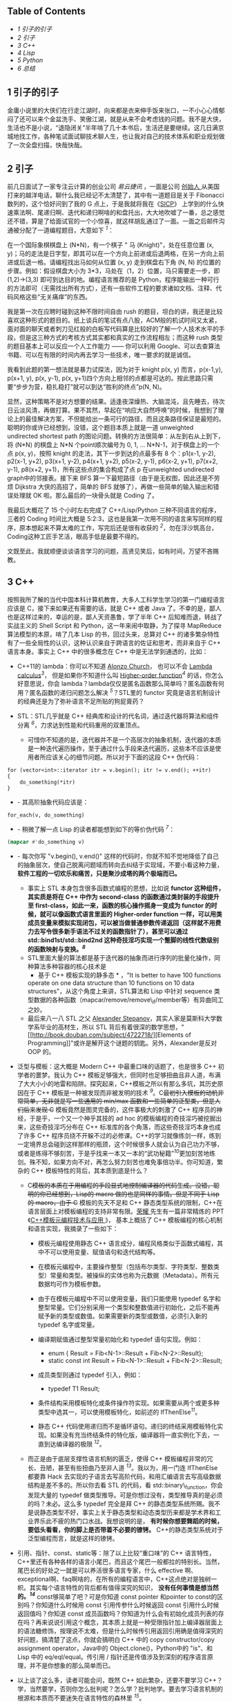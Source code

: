 <<table-of-contents>>
** Table of Contents
<<text-table-of-contents>>

- [[sec-1][1 引子的引子  ]]
- [[sec-2][2  引子  ]]
- [[sec-3][3 C++]]
- [[sec-4][4 Lisp]]
- [[sec-5][5 Python]]
- [[sec-6][6  总结  ]]

#+BEGIN_HTML
  <div id="outline-container-1" class="outline-2">
#+END_HTML

** 1  引子的引子  
#+BEGIN_HTML
  <div id="text-1" class="outline-text-2">
#+END_HTML

 金庸小说里的大侠们在行走江湖时，向来都是衣来伸手饭来张口，一不小心心情郁闷了还可以来个金盆洗手、笑傲江湖，就是从来不会考虑钱的问题。我不是大侠，生活也不是小说，“退隐闭关”半年啃了几十本书后，生活还是要继续。这几日满京城地找工作，各种笔试面试聊技术聊人生，也让我对自己的技术体系和职业规划做了一次全盘扫描，快哉快哉。

#+BEGIN_HTML
  </div>
#+END_HTML

#+BEGIN_HTML
  </div>
#+END_HTML

#+BEGIN_HTML
  <div id="outline-container-2" class="outline-2">
#+END_HTML

** 2 引子  
#+BEGIN_HTML
  <div id="text-2" class="outline-text-2">
#+END_HTML

 前几日面试了一家专注云计算的创业公司  [[www.eayun.cn][ 易云捷讯 ]]，一面是公司  [[http://www.linkedin.com/in/jiyongzhang][ 创始人  ]]
 从美国打来的越洋电话，聊什么我已经记不太清楚了，其中有一道题目是关于 Fibonacci 数列的，这个恰好问到了我的 G 点上，于是我就将我在《[[http://book.douban.com/subject/1148282/][SICP]]》
上学到的什么快速乘法啊、尾递归啊、迭代和递归啊啥的和盘托出，大大地吹嘘了一番，总之感觉还不错，算是了给面试官的一个小惊喜，就这样胡乱通过了一面。一面之后邮件沟通被分配了一道编程题目，大意如下 ^{[[fn.1][1]]}：

在一个国际象棋棋盘上 (N*N)，有一个棋子  " 马 (Knight)"，处在任意位置 (x,
y)；马的走法是日字型，即其可以在一个方向上前进或后退两格，在另一方向上前进或后退一格。请编程找出马如何从位置  (x,
y) 走到棋盘右下角  (N,
N) 的位置的步骤。例如：假设棋盘大小为 3*3，马处在（1，2）位置，马只需要走一步，即  
(1,2)->(3,3) 即可到达目的地。编程语言推荐的是 Python，程序能输出一种可行的方法即可（无需找出所有方式），还有一些软件工程的要求诸如文档、注释、代码风格这些“无关痛痒”的东西。

我是第一次在应聘时碰到这种不限时间自由 rush 的题目，坦白的讲，我还是比较喜欢这种形式的题目的。纸上谈兵的笔试有点八股，ACM般的机试时间又太紧，面对面的聊天或者刺刀见红般的白板写代码算是比较好的了解一个人技术水平的手段，但是这三种方式的考核方式其实都和真实的工作流程相左；而这种 rush 类型的题目基本上可以反应一个人工作能力  ------ 你可以利用 Google、可以去查算法书籍、可以在有限的时间内再去学习一些技术，唯一要求的就是诚信。

我看到此题的第一想法就是暴力试探法，因为对于  knight p(x,
y) 而言，p(x-1,y), p(x+1, y), p(x, y-1), p(x,
y+1)四个方向上相邻的点都是可达的。按此思路只需要“步步为营，稳扎稳打”就可以到达“胜利的终点”p(N,
N)。

显然，这种策略不是对方想要的结果。适逢夜深燥热、大脑混沌，且先睡去，待次日云淡风清，再做打算。果不其然，早起在“响应大自然呼唤”的时候，我想到了理论上的最佳解决方案，不但能给出一条可行的路径，而且这条路径保证是最短的。聪明的你或许已经想到，没错，这个题目本质上就是一道 unweighted
undirected shortest
path 的图论问题。转换的方法很简单：从左到右从上到下，将  (N*N) 的棋盘上  N*N 个point顺次编号为 0,
1, ... N*N-1，对于棋盘上的一个点 p(x,
y)，按照 knight 的走法，其下一步到达的点最多有 8 个：p1(x-1, y-2), p2(x-1,
y+2), p3(x+1, y-2), p4(x+1, y+2), p5(x-2, y-1), p6(x-2, y+1), p7(x+2,
y-1), p8(x+2, y+1)，所有这些点的集合构成了点 p 在unweighted undirected
graph中的邻接表。接下来 BFS 算一下最短路径（由于是无权图，因此还是不劳烦 Dijkstra 大侠的高招了，简单的 BFS 就够了），再做一些简单的输入输出和错误处理就 OK 啦。那么最后的一块骨头就是 Coding 了。

我最后大概花了 15 个小时左右完成了  C++/Lisp/Python 三种不同语言的程序，三者的 Coding 时间比大概是 5:2:3，这也是我第一次用不同的语言来写同样的程序，原本想起来不算太难的工作，写完后还是很有收获的 ^{[[fn.2][2]]}，勿在浮沙筑高台，Coding这种工匠手艺活，眼高手低是最要不得的。

文既至此，我就顺便谈谈语言学习的问题，高贤见笑后，如有时间，万望不吝赐教。

#+BEGIN_HTML
  </div>
#+END_HTML

#+BEGIN_HTML
  </div>
#+END_HTML

#+BEGIN_HTML
  <div id="outline-container-3" class="outline-2">
#+END_HTML

** 3 C++
#+BEGIN_HTML
  <div id="text-3" class="outline-text-2">
#+END_HTML

按照我所了解的当代中国本科计算机教育，大多人工科学生学习的第一门编程语言应该是 C，接下来如果还有需要的话，就是 C++ 或者 Java 了。不幸的是，鄙人也是这样过来的，幸运的是，鄙人天资愚鲁，学了半年 C++ 后知难而退，转战了实战主义的 Shell
Script 和 Python，这一年来闹中取静，为了探寻 MapReduce 算法模型的本原，啃了几本 Lisp 的书，回过头来，总算对 C++ 的诸多繁杂特性有了一些全局性的认识，这种认识来自于跨语言的佐证和思考，而非来自于 C++ 语言本身。事实上 C++ 中的很多概念在 C++ 中是无法学到通透的，比如：

- C++11的 lambda：你可以不知道 [[http://en.wikipedia.org/wiki/Alonzo_Church][Alonzo
   Church]]，
   也可以不会 [[http://en.wikipedia.org/wiki/Lambda_calculus][Lambda
   calculus]]^{[[fn.3][3]]}，
   但是如果你不知道什么叫  [[http://en.wikipedia.org/wiki/Higher_order_function][Higher-order
   function]]^{[[fn.4][4]]} 的话，你怎么好意思说，你会 lambda？lambda仅仅是匿名函数那么简单吗？匿名函数有何用？匿名函数的递归问题怎么解决 ^{[[fn.5][5]]}？STL里的 functor 究竟是语言机制设计的经典还是为了弥补语言不足所贴的狗屁膏药？
- STL：STL几乎就是 C++ 经典库和设计的代名词，通过迭代器将算法和组件分离 ^{[[fn.6][6]]}，力求达到性能和代码重用的双重顶点。

   -  可惜你不知道的是，迭代器并不是一个高层次的抽象机制，迭代器的本质是一种迭代遍历操作，至于通过什么手段来迭代遍历，这些本不应该是使用者所应该关心的细节问题。所以对于下面的这段 C++ 伪代码：

#+BEGIN_SRC
    for (vector<int>::iterator itr = v.begin(); itr != v.end(); ++itr)
    {
        do_something(*itr)
    }
#+END_SRC

- -  其高阶抽象代码应该是：

#+BEGIN_SRC
    for_each(v, do_something)
#+END_SRC

- -  稍微了解一点 Lisp 的读者都能想到如下的等价伪代码 ^{[[fn.7][7]]}：

#+BEGIN_SRC lisp
    (mapcar #'do_something v)
#+END_SRC

- -  每次你写  "v.begin(),
      v.end()" 这样的代码时，你就不知不觉地降低了自己的抽象层次，使自己脱离问题域而转向去纠结于实现域，不要小看这种力量，
      *软件工程的一切欢乐和痛苦，只是聚沙成塔的两个极端而已。*
   -  事实上 STL 本身包含很多函数式编程的思想，比如说  
      *functor 这种组件，其实质是将在 C++ 中作为  second-class 的函数通过类封装的手段提升至 first-class，如此一来，函数的核心操作摇身一变成为 functor 的时候，就可以像函数式语言里面的  Higher-order
      function 一样，可以用类成员变量来模拟实现闭包，可以被当做普通参数传递返回（这样就不用费力去写令很多新手语法不过关的函数指针了），甚至可以通过  std::bind1st/std::bind2nd 这种奇技淫巧实现一个蹩脚的线性代数级别的函数映射与变换。^{[[fn.8][8]]}*
   -  STL里面大量的算法都是基于迭代器的抽象而进行序列的批量化操作，同种算法多种容器的核心技术是  
      * 基于 C++ 模板实现的静多态 * ，"It is better to have 100 functions
      operate on one data structure than 10 functions on 10 data
      structures"，从这个角度上来讲，STL算法和 Lisp 中针对 sequence 类型数据的各种函数（mapcar/remove/remove\_if/member等）有异曲同工之妙。
   -  最后来八一八 STL 之父 [[http://en.wikipedia.org/wiki/Alexander_Stepanov][Alexander
      Stepanov]]，其实人家是莫斯科大学数学系毕业的高材生，所以 STL 背后有着很深的数学思想，"[[http://book.douban.com/subject/4722718/][Elements
      of
      Programming]]"或许是解开这个谜题的钥匙。另外，Alexander是反对 OOP 的。

- 泛型与模板：这大概是 Modern
   C++ 中最重口味的话题了，也是很多 C++ 初学者的噩梦。我认为 C++ 模板足够强大，但同时也足够扭曲且非人道，布满了大大小小的地雷和陷阱。探究起来，C++模板之所以有那么多坑，其历史原因在于 C++ 模板是一种被发现而非被发明的技术 ^{[[fn.9][9]]}。C++最初引入模板的动机非常简单，无非就是写一些通用的  min/max 函数和一些简单的泛型类，但是人们后来发现 C++ 模板竟然是图灵完备的，这件事极大的刺激了 C++ 程序员的神经，于是乎，一个又一个神乎其技的 ad
   hoc 的模板编程的奇技淫巧被挖掘出来，这些奇技淫巧分布在 C++ 标准库的各个角落，而这些奇技淫巧本身也成了许多 C++ 程序员绕不开躲不过的必修课。C++的学习就像练剑一样，练到一定境界总会碰到这样那样的瓶颈，这个时候很多人就会认为自己功力不够，或者是练得不够刻苦，于是乎找来一本又一本的“武功秘籍”^{[[fn.10][10]]}更加刻苦地练剑。殊不知，如果方向不对，再怎么努力刻苦也难免事倍功半。你可知道，繁杂的 C++ 模板特性的背后，其本质到底是什么？

   -  C++模板的本质在于用编程的手段显式地控制编译器的代码生成。没错，聪明的你已经想到，Lisp的 macro 做的也是同样的事情。但是不同于 Lisp 的 macro，由于 C++ 模板的先天不足和 C++ 静态类型系统的限制，C++在语言层面上对模板编程的支持非常有限。[[http://www.royaloo.com/][荣耀  ]] 先生有一篇非常精炼的 PPT《[[http://wenku.baidu.com/view/efb7a9a6f524ccbff12184b5.html][C++模板元编程技术与应用 ]]》，
      基本上概括了 C++ 模板编程的核心机制和语言实现，我摘录了一些如下：

      -  模板元编程使用静态 C++ 语言成分，编程风格类似于函数式编程，其中不可以使用变量、赋值语句和迭代结构等。
      -  在模板元编程中，主要操作整型（包括布尔类型、字符类型、整数类型）常量和类型。被操纵的实体也称为元数据（Metadata）。所有元数据均可作为模板参数。
      -  由于在模板元编程中不可以使用变量，我们只能使用 typedef 名字和整型常量。它们分别采用一个类型和整数值进行初始化，之后不能再赋予新的类型或数值。如果需要新的类型或数值，必须引入新的 typedef 名字或常量。
      -  编译期赋值通过整型常量初始化和 typedef 语句实现。例如：

         -  enum { Result = Fib<N-1>::Result + Fib<N-2>::Result};
         -  static const int Result = Fib<N-1>::Result +
            Fib<N-2>::Result;

      -  成员类型则通过 typedef 引入，例如：

         -  typedef T1 Result;

      -  条件结构采用模板特化或条件操作符实现。如果需要从两个或更多种类型中选其一，可以使用模板特化，如前述的 IfThenElse^{[[fn.11][11]]}。
      -  静态 C++ 代码使用递归而不是循环语句。递归的终结采用模板特化实现。如果没有充当终结条件的特化版，编译器将一直实例化下去，一直到达编译器的极限 ^{[[fn.12][12]]}。

   -  而正是由于底层支撑性语言机制的匮乏，使得 C++ 模板编程非常的冗长、丑陋，甚至有些扭曲乃至非人道 ^{[[fn.13][13]]}。我以为，用一门连 IfThenElse 都要靠 Hack 去实现的子语言去写高阶代码，和用汇编语言去写高级数据结构是差不多的。所以你去看 STL 的代码，看 std::binary\_function，你会发现大量的 typedef 做类型推导。可是你想过没有，类型推导真的是必须的吗？未必。这么多 typedef 完全是拜 C++ 的静态类型系统所赐。我不是说静态类型不好，事实上关于静态类型和动态类型历来都是学术界和工业界乐此不疲的热门口水战。我想说明的是，
      *有时候你想要舞蹈的时候，要低头看看，你的脚上是否带着不必要的镣铐。*
      C++的静态类型系统对于泛型编程而言，就是这样的镣铐。

- 引用、指针、const、static等：除了以上比较“重口味”的 C++ 语言特性，C++里还有各种各样的语言小尾巴，而且这个尾巴一般都拉的特别长。当然，尾巴长的好处之一就是可以养活很多语言专家，什么 effective 啊、exceptional啊、faq啊啥的，在所有的编程语言中，C++这点绝对是独树一帜。其实每个语言特性的背后都有值得深究的知识，
   *没有任何事情是想当然的。^{[[fn.14][14]]}*
   const够简单了吧？可是你知道 const pointer 和pointer to
   const的区别吗？你知道什么时候用 const 引用传参什么时候返回 const 引用什么时候返回值吗？你知道 const 成员函数吗？你知道为什么会有初始化成员列表的存在吗？再来说说引用这个概念，其本质上就是一种受限指针加上编译器层面上的语法糖修饰，按理说不太难，但是什么时候传引用返回引用确是值得深究的好问题，搞清楚了这点，你就会搞明白 C++ 中的 copy
   constructor/copy assignment
   operator，Java中的 Object.clone()，Python中的 "is"、和 Lisp 中的 eq/eql/equal。传引用  / 指针还是传值涉及到深刻的程序语言原理，并不是你想象的那么简单而已。
- 以上谈了这么多，读者可能会问，既然 C++ 如此繁杂，还要不要学习 C++？学，当然要学，否则你怎么批判呢？怎么学？批判地学。要去学习语言机制的根源和本质而不要迷失在语言特性的森林里 ^{[[fn.15][15]]}。
- 最后，还是回到面试题上，还是放上鄙人的 C++ 代码，也好和  Lisp/Python 版的程序做一个小对比：

#+BEGIN_SRC
    #include <queue>
    #include <limits>
    #include <iostream>
    #include <vector>
    #include <map>
    #include <functional>
    #include <queue>
    #include <list>
    #include <cstdlib>
    using namespace std;

    struct vertex
    {
        int index;                  /// the vertex index, also the vertex name
        vertex* prev;               /// the prev vertex node computed by bfs and bfs_shortest
        int dist;                   /// the distance to the start computed by bfs
                                    /// and bfs_shortest
        vector<vertex*> adj;        /// the adjacency list for this vertex 

        vertex(int idx)
            : index(idx) {
            reset();
        }

        void reset() {
            prev = NULL;
            dist = numeric_limits<int>::max();
        }
    };

    class graph
    {
    public:
        graph() { }
        ~graph();
        void add_edge(int start, int end);
        void bfs(int start);
        void bfs_shortest(int start);
        list<int> get_path(int end) const;
        void print_graph() const;

    protected:
        vertex* get_vertex(int idx);
        void reset_all();
        list<int> get_path(const vertex &end) const;

    private:
        /// disable copy 
        graph(const graph &rhs);
        graph& operator=(const graph &rhs);

        typedef map<int, vertex*, less<int> > vmap;
        vmap vm;
    };

    graph::~graph() {
        for (vmap::iterator itr = vm.begin(); itr != vm.end(); ++itr)
        {
            delete (*itr).second;
        }
    }

    /** 
     * return a new vertex if not exists, else return the old vertex, using std::map
     * for vertex management
     *
     * @param idx vertex index
     *
     * @return a (new) vertex of index idx
     */
    vertex* graph::get_vertex(int idx) {
        /// cout << "idx: " << idx << "\tvm.size(): " << vm.size() << endl;
        vmap::iterator itr = vm.find(idx);

        if (itr == vm.end())
        {
            vm[idx] = new vertex(idx);
            return vm[idx];
        }

        return itr->second;
    }

    /** 
     * clear all vertex state flags
     *
     */
    void graph::reset_all() {
        for (vmap::iterator itr = vm.begin(); itr != vm.end(); ++itr)
        {
            (*itr).second->reset();
        }
    }

    /** 
     * add an edge(start --> end) to the graph
     *
     * @param start 
     * @param end 
     */
    void graph::add_edge(int start, int end) {
        vertex *s = get_vertex(start);
        vertex *e = get_vertex(end);
        s->adj.push_back(e);
    }

    /** 
     * print the graph vertex by vertex(with adj list)
     *
     */
    void graph::print_graph() const {
        for (vmap::const_iterator itr = vm.begin(); itr != vm.end(); ++itr)
        {
            cout << itr->first << ": ";
            for (vector<vertex*>::const_iterator vitr = itr->second->adj.begin();
                 vitr != itr->second->adj.end();
                 ++vitr)
            {
                cout << (*vitr)->index << " ";
            }
            cout << endl;
        }
    }

    /** 
     * traversal the graph breadth-first
     *
     * @param start the starting point of the bfs traversal
     */
    void graph::bfs(int start) {
        if (vm.find(start) == vm.end())
        {
            cerr << "graph::bfs(): invalid point index " << start << endl;
            return;
        }

        vertex *s = vm[start];
        queue<vertex*> q;
        q.push(s);
        s->dist = -1;

        while (!q.empty()) {
            vertex *v = q.front();
            cout << v->index << " ";
            q.pop();

            for (int i = 0; i < v->adj.size(); ++i)
            {
                if (v->adj[i]->dist != -1)
                {
                    q.push(v->adj[i]);
                    v->adj[i]->dist = -1;
                }
            }
        }
    }

    /** 
     * the unweighted shortest path algorithm, using a std::queue instead of
     * priority_queue(which is used in dijkstra's algorithm)
     *
     * @param start 
     */
    void graph::bfs_shortest(int start) {
        if (vm.find(start) == vm.end())
        {
            cerr << "graph::bfs_shortest(): invalid point index " << start << endl;
            return;
        }

        vertex *s = vm[start];

        queue<vertex*> q;
        q.push(s);
        s->dist = 0;

        while (!q.empty()) {
            vertex *v = q.front();
            q.pop();

            for (int i = 0; i < v->adj.size(); ++i)
            {
                vertex *w = v->adj[i];
                if (w->dist == numeric_limits<int>::max())
                {
                    w->dist = v->dist + 1;
                    w->prev = v;
                    q.push(w);
                }
            }
        }
    }

    /** 
     * get the path from start to end
     *
     * @param end 
     *
     * @return a list of vertex which denotes the shortest path
     */
    list<int> graph::get_path(int end) const {
        vmap::const_iterator itr = vm.find(end);

        if (itr == vm.end())
        {
            cerr << "graph::get_path(): invalid point index " << end << endl;
            return list<int>();
        }

        const vertex &w = *(*itr).second;

        if (w.dist == numeric_limits<int>::max())
        {
            cout << "vertex " << w.index << " is not reachable";
            return list<int>();
        }
        else {
            return get_path(w);
        }
    }

    /** 
     * the internal helper function for the public get_path function
     *
     * @param end 
     *
     * @return a list of vertex index
     */
    list<int> graph::get_path(const vertex &end) const {
        list<int> l;
        const vertex *v = &end;

        while (v != NULL) {
            l.push_front(v->index);
            v = v->prev;
        }

        return l;
    }

    class chessboard {
    private:
        struct point {
            int x;
            int y;

            point(int px, int pb)
                : x(px), y(pb) { }
        };

    public:
        chessboard(int s);
        void solve_knight(int x, int y);

    protected:
        bool is_valid(const point &p);
        point next_point(const point &p, int i);

    private:
        graph board;
        int size;
    };

    /** 
     * constructor, build a underlying graph from a chessboard of size s
     *
     * @param s 
     */
    chessboard::chessboard(int s)
        : size(s) {
        for (int i = 0; i < size; ++i)
        {
            for (int j = 0; j < size; ++j)
            {
                int start = i * size + j;
                point p(i, j);

                for (int k = 0; k < 8; ++k)
                {
                    /// the next possible knight position 
                    point np = next_point(p, k);

                    if (is_valid(np))       
                    {
                        int end = np.x * size + np.y;

                        /// add edges in both directions
                        board.add_edge(start, end);
                        board.add_edge(end, start);
                    }
                }
            }
        }
    }

    /** 
     * find and print a path from (x, y) to (size, size)
     *
     * @param x 
     * @param y 
     */
    void chessboard::solve_knight(int x, int y) {
        int start = (x-1) * size + (y-1);
        int end = size * size - 1;

        board.bfs_shortest(start);
        list<int> l = board.get_path(end);

        int count = 0;
        for (list<int>::const_iterator itr = l.begin(); itr != l.end(); ++itr)
        {
            cout << "(" << *itr/size + 1 << ", " << *itr%size + 1<< ")";
            if (count++ != l.size() - 1)
            {
                cout << " -> ";
            }
        }
        cout << endl;
    }

    /** 
     * whether or not the point is valid in the chessboard
     *
     * @param p 
     *
     * @return true for valid
     */
    bool chessboard::is_valid(const point &p) {
        if (p.x < 0 || p.x >= size - 1 || p.y < 0 || p.y >= size - 1)
        {
            return false;
        }
        return true;
    }

    /** 
     * the next possible position, every has 8 next possible position, though not
     * all 8 position is valid
     *
     * @param p the original knight position 
     * @param i 
     *
     * @return 
     */
    chessboard::point chessboard::next_point(const point &p, int i) {
        int knight[8][2] = {
            {2, 1}, {2, -1},
            {-2, 1}, {-2, -1},
            {1, 2}, {1, -2},
            {-1, 2}, {-1, -2}
        };

        return point(p.x + knight[i][0], p.y + knight[i][1]);
    }

    int main(int argc, char *argv[])
    {
        if (argc != 4)
        {
            cerr << "Wrong arguments! Usage: knight.bin N x y" << endl;
            return -1;
        }

        int N = atoi(argv[1]);
        int x = atoi(argv[2]);
        int y = atoi(argv[3]);

        chessboard chess(N);

        chess.solve_knight(x, y);

        return 0;
    }
#+END_SRC

#+BEGIN_HTML
  </div>
#+END_HTML

#+BEGIN_HTML
  </div>
#+END_HTML

#+BEGIN_HTML
  <div id="outline-container-4" class="outline-2">
#+END_HTML

** 4 Lisp
#+BEGIN_HTML
  <div id="text-4" class="outline-text-2">
#+END_HTML

Lisp是一门阳春白雪的语言，前两天我去面试一个 Linux 后端开发的职位，面试官看到我的简历还当面问我“Lisp是一个什么东西”......Lisp最广为人知的特点，大概就是  ------ 括号了吧。因此 Lisp 除了代表  "List
Processing",  还有一个别名 "Lots of Irritating Superfluous
Parentheses"。括号的背后其实是 S-expression。诈看上去，S-expression (+ 1
2)比之于我们熟悉的  "1 +
2" 确实要晦涩一点，但是你要明白的是，我们之所以比较喜欢  "1 +
2" 这种形式的写法，那完全是我们小学教育的错 ^{[[fn.16][16]]}。想想高等数学吧，函数 f(x,
y, z)，翻译成 Lisp 的 S-expression就是 (f x y z)，但是如何翻译成  "1 +
2" 形式的语句呢？事实上在 Lisp 发明之初，确实有人指出说  S-expression 写起来特别的别扭，John
McCarthy也曾经试图将  S-expression 转换成  [[http://en.wikipedia.org/wiki/M-expression][M-expression]]
 的形式，可是后来人们发现  S-expression 所带来的好处远远超出其微末的学习成本，M-expression的计划也就无疾而终了。S-expression是 Lisp 程序员一切欢乐与痛苦的来源 ^{[[fn.17][17]]}。

- S-expression带给 Lisp 的第一个好处是语法的简单一致性。显而易见的例子就是 Lisp 中没有类似于 C 语言中的运算符优先表。
- S-expression带给 Lisp 的第二个好处是 [[http://en.wikipedia.org/wiki/Homoiconicity][Homoiconicity]]，
   体现在 Lisp 中，就是 "code is data"^{[[fn.18][18]]}。
- 基于  "code is data",
   S-expreesion 带给 Lisp 的第三个好处就是强大的 macro。前面我们曾经讲到，“C++模板的本质在于用编程的手段显式地控制编译器的代码生成“，也就是所谓的  [[http://en.wikipedia.org/wiki/Meta-programming%20][ 元编程 meta-programming]]。
   我们还提到，C++在语言层面上对  meta-programming 的支持非常匮乏，因此才会有各种各样的 workarounds（effective/exceptional中称为 idioms 或者 techniques）。与 C++ 模板不同，Lisp的 macro 可以调用几乎所有 Lisp 的语言机制。正式由于  S-expression 的存在，使得 Lisp 代码本身不经解析就是一颗完美的对编译器极度友好的  [[http://en.wikipedia.org/wiki/Abstract_syntax_tree][ 抽象语法树 ]]，
   *当我们写 Lisp macro 的时候，我们其实是在和 Lisp 编译器交谈 *
   ，我们告诉 Lisp 编译器，那些参数需要求值 ^{[[fn.19][19]]}，那些代码需要循环执行 (do/dolist/dotimes)，那些结构需要定义  getter/setter(defstruct) 等等。要知道，Lisp的老本行就是 List
   Processing，而任何合法的 Lisp 的代码本身也一个 List，用 Lisp 的能力来操作自身的代码，进行代码变换，这就是 Lisp 的 macro。

   -  好学的读者可能会问，元编程到底有什么用？其实很简单，当你在写一句句 C 语言代码的时候，你就已经在用元编程了。广义上来讲，任何能够控制代码生成的编程方法都可以看作是元编程，元编程其实是编译器的主要工作职能。不明白？好吧。我们要从遥远的汇编时代讲起。没有 C 语言（高级语言）之前，人们在汇编语言的酱缸中浸淫。终于有一天，有那么几位智者大神跳出来，总结出说编程语言的控制结构无非就是顺序  / 选择  / 循环三种，于是就有了 if，有了 for/while，从此程序员就快乐写写 if/for，抛弃了汇编，因为有一个叫做编译器的助手可以自动生成  if/for 的底层汇编代码。如果说编程是为了解决重复性的工作，那么元编程就是为了解决重复性的编程代码工作。
   -  Lisp的 macro 所带来的元编程能力与其他语言相比，其最大的特点在于 Lisp 的macro元编程是可扩展的，也就是说，我们可以通过 Lisp 的macro写一些库，而这些库和语言本身的机制能够很好的融合在一起；其余的语言诸如 C++/Java，其语言机制的扩展则需要进行漫长的标准化进程。

除了以上，Lisp还有一些非常独特的优点，使得这么古老的阳春白雪般的语言虽然尚未蓬勃，但注定不会消亡：

- 快速反馈的交互式开发模型。是的，谈到 Lisp 开发就不能不谈到 Emacs+Slime 这套革命性的开发环境，没有 SLIME 的 Lisp，就像没有武器的战士一样。不同于 C++ 的先构建再运行的开发模型，Lisp的开发模型是交互式的。你写了一个 defun 一个 defstruct，不需要去 main 函数中写一段测试代码和 print 语句，然后编译运行看看结果是否符合预期；在 Slime+Lisp 的开发环境中，写了一个 defun，C-c
   C-c即可编译完成，C-x
   C-e即可执行当前的一个表达式，快速的反馈和修改能够最大程度上保证你思维的连续性。关于这点可以参考我写的  [[http://cnlox.is-programmer.com/posts/34114.html][ 走进 Lisp 的世界  ------ 兼谈 Emacs 下Lisp的开发环境（上）]]。
- 强烈的数学味，更高层次的抽象，专注于 what 而不是 how。

   -  [[http://www.paulgraham.com/][Paul
      Graham]]在  [[http://www.paulgraham.com/rootsoflisp.html][The Roots
      of Lisp]] 中写到  "It's worth understanding what McCarthy discovered,
      not just as a landmark in the history of computers, but as a model
      for what programming is tending to become in our own time. It
      seems to me that there have been two really clean, consistent
      models of programming so far: the C model and the Lisp model.
      These two seem points of high ground, with swampy lowlands between
      them. As computers have grown more powerful, the new languages
      being developed have been moving steadily toward the Lisp model. A
      popular recipe for new programming languages in the past 20 years
      has been to take the C model of computing and add to it,
      piecemeal, parts taken from the Lisp model, like runtime typing
      and garbage collection."
   -   按照我的理解，我们可以对中文“计算机”这个词语做一次咬文嚼字的分拆，Lisp代表着“计算”，而 C 语言则代表“机”。
   -  Lisp具有强烈的数学色彩，Lisp程序中大量使用递归，深刻理解递归几乎是 Lisp 程序员的必备生存技能 ^{[[fn.20][20]]}。而 C 语言则终点关注底层机器模型，short/int/long/long
      long，不同数据类型的区分，榨干机器的内存空间；大量使用指针，将完整的冯诺依曼机器模型暴露给程序员，榨干机器的整体性能。
   -  在 Lisp 中更加强调 what you
      want，而 C 中则更加倾向于给出长长的算法步骤和状态变换指令，专注于 how
      to get it。

      -  比如求一个 list 的长度，在 Lisp 中，其核心代码就是 (+ 1 (lenght (cdr
         lst)))；而在 C 中，恐怕要设置 int i =
         0 和各种计数器了 ^{[[fn.21][21]]}。

- 强类型的动态语言，一致的语法规则，关注实现域而非问题域，摒弃编程中的心智包袱。

   -  C++是一门有心智包袱的语言 ^{[[fn.22][22]]}，在 C++ 编程中，我们常常要考虑诸如是传值还是传引用、要不要进行运算符重载、深拷贝还是浅拷贝、堆内存还是栈内存等等这些实现域而非问题域的语言细节问题。我不是说关注实现域这点不好，只是不能太过，而 C++ 的讨厌之处就在于，为了所谓一点点的性能提升，经常性地将苦命的码农们从问题域拉回实现域。

- 万能的 List，快速的原型构建能力。

   -  如何用可递归的 List 来一体化的表达常见的数据结构，这个问题比较深刻，后续我会再写一篇文章深入探讨下。

本节的最后，还是给出完整的 Lisp 程序，核心代码只有 70 行左右，大概是 C++ 的三分之一左右。主题算法和代码来自于《[[http://book.douban.com/subject/1456906/][ANSI
Common Lisp]]》3.15节。顺带广告，《ANSI Common Lisp》是非常不错的 Common
Lisp 书籍（用来入门的话还是比较难啃的），300页不到的篇幅里基本上覆盖了 Common
Lisp 大部分的语言特性，并且有很多极具实用价值的小程序（最短路、行程压缩编码、二叉树、二分搜索、光线跟踪算法等等）。我认为此书之于 Lisp，相当于  K&R
C 之于 C。

#+BEGIN_SRC
    (defun point2index (x y n)
      "convert a coordinate point to an index"
      (+ (* x n) y))

    (defun index2chess (index n)
      "convert an index back to a coordinate point"
      (floor index n))

    (defun build-graph (n)
      "build a undirected unweighted graph according to the chess rules about
    knight"
      ;; use lisp array to keep the vertex map
      (let ((vm (make-array (* n n) :initial-element nil)))
        ;;; define some auxiliary function 
        (defun is-valid (x y)
          "whether or not the point is valid in the chess board"
          (and (>= x 0) (< x n)
               (>= y 0) (< y n)))
        (defun all-adj-points (x y)
          "build the adjacency list for point (x, y)"
          (let ((adj-list))
            ;; return every possible next knight position as a list
            (dolist (next-step
                      '((2 . -1) (2 . 1)
                        (-2 . -1) (-2 . 1)
                        (1 . -2) (1 . 2)
                        (-1 . -2) (-1 . 2)))
              (let ((nx (+ x (car next-step)))
                    (ny (+ y (cdr next-step))))
                (if (is-valid nx ny)
                    ;; build the adjacency list
                    (push (point2index nx ny n) adj-list))))
            adj-list))
        (dotimes (i n)
          (dotimes (j n)
            (setf (aref vm (point2index i j n)) (all-adj-points i j))))
       vm))

    (defun shortest-path (start end graph)
      "one-source unweighted shortest-path algorithm using bfs method"
      (bfs end (list (list start)) graph))

    (defun bfs (end queue graph)
      "the internal bfs routine to find shortest path"
      (if (null queue)
          nil
          (let* ((path (car queue))
                 (node (car path)))
            (if (eql node end)
                (reverse path)
                (bfs end
                     ;; pop the queue and push some new path into the queue
                     (append (cdr queue)
                             (new-paths path node graph))
                     graph)))))

    (defun new-paths (path node graph)
      "return the new-paths according to the node's adj list"
      (mapcar #'(lambda (n)
                  (cons n path))
              (cdr (aref graph node))))

    (defun solve-knight (n x y)
      "the main function to solve knight problem"
      (let ((path (shortest-path (point2index (- x 1) (- y 1) n)
                                 (point2index (- n 1) (- n 1) n)
                                 (build-graph n))))
        ;; print the start point first
        (multiple-value-bind (x1 y1)
            (index2point (car path) n)
          (format t "(~A, ~A)" (+ x1 1) (+ y1 1)))
        ;; print the path
        (mapcar #'(lambda (obj)
                    (multiple-value-bind (px py)
                        (index2point obj n)
                      (format t " -> (~A, ~A)"
                              (+ px 1)
                              (+ py 1))))
         (cdr path))
        ;; return the path 
        path))


    ;;; some test
    ;; CL-USER> (SOLVE-KNIGHT 6 1 1)
    ;; (1, 1) -> (3, 2) -> (4, 4) -> (5, 6) -> (6, 4) -> (4, 5) -> (6, 6)
    ;; (0 13 21 29 33 22 35)
    ;; CL-USER> (SOLVE-KNIGHT 8 1 1)
    ;; (1, 1) -> (3, 2) -> (4, 4) -> (5, 6) -> (6, 8) -> (7, 6) -> (8, 8)
    ;; (0 17 27 37 47 53 63)
    ;; CL-USER> (SOLVE-KNIGHT 8 2 1)
    ;; (2, 1) -> (3, 3) -> (4, 5) -> (5, 7) -> (7, 6) -> (8, 8)
    ;; (8 18 28 38 53 63)
#+END_SRC

#+BEGIN_HTML
  </div>
#+END_HTML

#+BEGIN_HTML
  </div>
#+END_HTML

#+BEGIN_HTML
  <div id="outline-container-5" class="outline-2">
#+END_HTML

** 5 Python
#+BEGIN_HTML
  <div id="text-5" class="outline-text-2">
#+END_HTML

坦白地说，我对 Python 的了解远不如 C/C++，甚至不如 Lisp，尽管我也用 Python 写过一些不大不小的原型程序，但是这些程序都没有触及到 Python 的语言核心。前两天写这个 knight
rush 的程序，还要去翻书，熟悉下 Python
OOP 编程的一些知识。我以为，Python是一门实用主义至上的语言，在保证实用主义的前提下，Python从诸多语言中吸收了很多特性，并一一做了精简（Python的 OOP 甚至没有 private，而 Python
lambda 对比 Lisp 算很一般），再加上简单至上的文化和缩进式的代码风格，构成了当今 Python 语言的主要面貌。

即便如此，我认为 Python 还是值得学习的。它既不像  C/C++ 那样令人紧张、也不像 Lisp 那样阳春白雪，对比 Shell
Script，Python有自己的内建数据结构，能够在很大程度上替换 Shell
Script。其实和 Python 同级的语言还是有很多的，比如 Perl，Ruby。Ruby我不了解，但是我对  Perl/PHP/Shell 这类遍布  '$' 符号的语言一向没什么好感，因为这类语言的可读性一般都很差。

其实关于 Python 本身，我已经没有太多想法可写，可能一方面我对 Python 的了解实在算不上深入，另一方面，Python本身也是不希望它的使用者过多关注于语言本身吧。对于 Python，简单了解后拿过来直接用就好了，什么代码风格、缩进啊，那都是过去时的事情了。

作为对比，还是贴出 Python 版的 Knight rush 程序：

#+BEGIN_SRC
    #!/usr/bin/env python2

    import sys

    class graph(object):
        """unweighted directed graph
        """

        def __init__(self):
            """set _vmap to and _vprev an empty python dict
            all vertex are represented by a simple index

            _vmap: {vertex x: x's adjacency list}
            _vprev: {vertex x: x's prev vertex computed by bfs routine}
            """
            self._vmap = {};
            self._vprev = {};

        def add_edge(self, start, end):
            """add an edge to the graph
            """
            if self._vmap.has_key(start):
                self._vmap[start].append(end)
            else:
                self._vmap[start] = [end]

        def bfs_shortest(self, start):
            """one-source shortest-path algorithm
            """
            queue = [start]

            self._vprev[start] = None

            while len(queue) != 0:
                v = queue[0]
                queue.pop(0)

                if self._vmap.has_key(v):
                    v_adj = self._vmap[v]
                else:
                    continue

                for nextv in v_adj:
                    if self._vprev.has_key(nextv):# and self._vprev[nextv] is not None:
                        # nextv has already found its parent""
                        continue
                    else:
                        queue.append(nextv)
                        self._vprev[nextv] = v

        def get_path(self, end):
            """return the shortest path as a python list
            """
            v = end;
            path = []
            while self._vprev.has_key(v) and self._vprev[v] is not None:
                path.insert(0, v)
                v = self._vprev[v]

            if self._vprev.has_key(v):
                path.insert(0, v)   # insert the start point to the path
            else:
                print "destination %d is not exist or unreachable" % v

            return path

    class chessboard(object):
        """a chessboard of size n*n class
        """

        def __init__(self, n):
            """build the internal graph representation of the chessboard

            Arguments:
            - `n`: size of the chessboard
            """
            self._size = n
            self._board = graph()

            next_point = ((2, 1), (2, -1), \
                          (1, 2), (1, -2), \
                          (-2, 1), (-2, -1), \
                          (-1, 2), (-1, -2))

            for x in range(n):
                for y in range(n):
                    start = self.point2index(x, y)
                    for dx, dy in next_point:
                        nx = x + dx
                        ny = y + dy

                        if self.is_valid(nx, ny):
                            end = self.point2index(nx, ny)
                            self._board.add_edge(start, end)

        def is_valid(self, x, y):
            """whether or not point (x, y) is valid in the chessboard
            """
            return 0 <= x < self._size and 0 <= y < self._size

        def point2index(self, x, y):
            """convert a chessboard point to the internal graph vertex index 
            """
            return x * self._size + y

        def index2point(self, p):
            """convert the internal graph vertex index back to a chessboard point
            """
            return (p / self._size, p % self._size)

        def solve_knight(self, x, y):
            """just solve it
            """
            start = self.point2index(x, y)
            end = self.point2index(self._size - 1, self._size - 1)
            self._board.bfs_shortest(start)
            path = [self.index2point(x) for x in self._board.get_path(end)]
            return [(x + 1, y + 1) for x, y in path]

    def main():
        """main routine
        """
        # g = graph()
        # g.add_edge(1, 2)
        # g.add_edge(1, 3)
        # g.add_edge(2, 3)
        # g.add_edge(3, 4)
        # g.bfs_shortest(1)
        # print g.get_path(4)

        if len(sys.argv) != 4:
            print """Wrong arguments! Usage: ./knight.py N x y
            """
            return -1

        N = int(sys.argv[1])
        x = int(sys.argv[2])
        y = int(sys.argv[3])

        chess = chessboard(N)

        print chess.solve_knight(x - 1, y - 1)

        return 0

    if __name__ == "__main__":
        main()


    # some test data
    # $ ./knight.py 6 2 2
    # [(2, 2), (4, 3), (6, 4), (4, 5), (6, 6)]
    # $ ./knight.py 6 2 2
    # [(2, 2), (4, 3), (6, 4), (4, 5), (6, 6)]
    # $ ./knight.py 4 2 2
    # [(2, 2), (4, 3), (2, 4), (3, 2), (4, 4)]
    # $ ./knight.py 4 1 1
    # [(1, 1), (3, 2), (4, 4)]
    # $ ./knight.py 4 2 3
    # [(2, 3), (4, 4)]
    # $ ./knight.py 20 2 3
    # [(2, 3), (4, 4), (6, 5), (8, 6), (10, 7), (12, 8), (14, 9), (16, 10), (18, 11), (20, 12), (19, 14), (20, 16), (19, 18), (20, 20)]
    # $ 
#+END_SRC

#+BEGIN_HTML
  </div>
#+END_HTML

#+BEGIN_HTML
  </div>
#+END_HTML

#+BEGIN_HTML
  <div id="outline-container-6" class="outline-2">
#+END_HTML

** 6 总结  
#+BEGIN_HTML
  <div id="text-6" class="outline-text-2">
#+END_HTML

 本文的初衷只是想针对此次面试做一个小的总结，但是写到一半发现面试题本身可写的内容不多，于是我就顺便写写我个人对  C++/Lisp/Python 的一些思考，而题目本身就“很悲剧地”成了本文的一个引子。写作终究不是一件容易的事情，将自己心中的想法转化成纸上清晰易懂的文字是一件耗时耗力的体力脑力并重的工作。整篇文章的写作大概耗时 12 个小时，但是写作的过程中也让我梳理了下自己的知识体系，如未鹏所言，“[[http://mindhacks.cn/2009/02/09/writing-is-better-thinking/][书写是为了更好的思考 ]]”。

罗嗦了这么多，其核心观点只有一个，那就是“
*要学会跳出语言的框架去学习语言 * ”。站得高才能看得远，
*只有跳出语言的框架，才能挣断语言给你的思维所上的枷锁，超越语言本身 *
，看到更广阔的图景 ^{[[fn.23][23]]}。

--

<<footnotes>>
** Footnotes:
   :PROPERTIES:
   :CUSTOM_ID: footnotes
   :CLASS: footnotes
   :END:

<<text-footnotes>>
^{[[fnr.1][1]]}
由于面试前后并没有保密协议，加上本文内容主要是以我个人的一些技术思考为主，因此题 
 目内容本引述邮件。如果违反相关招聘规定，请不吝告知，谢谢。

^{[[fnr.2][2]]} 按照 ACM 的标准，我这样的编码速度估计是死定了。

^{[[fnr.3][3]]} 其实我也不会，相信我，我只是在吹牛而已  \^\_\^ 。

^{[[fnr.4][4]]}
[[http://justjavac.iteye.com/blog/170076][四个程序员的一天 ]]，
一篇非常生动的高   阶函数科普小品文。

^{[[fnr.5][5]]}
关于 lambda 函数的递归问题涉及到非常深刻的计算理论问题，其入门文章可以参考未鹏写的  
[[http://mindhacks.cn/2006/10/15/cantor-godel-turing-an-eternal-golden-diagonal/][ 康托尔、哥德尔、图灵  ------ 永恒的金色对角线 ]]，
围绕此话题有一本奇书 
《[[http://book.douban.com/subject/1291204/][哥德尔·艾舍尔·巴赫  ------ 集异璧之大成 ]]》,
曾长期绝版，最近当当有售，大家抓紧机会。

^{[[fnr.6][6]]} 没错，STL和 OO 的数据封装思想几乎是背道而驰的。

^{[[fnr.7][7]]} Python中有 Lisp
Comprehension 和类似于 Lisp 的 map/reduce/filter套装。

^{[[fnr.8][8]]}
[[http://www.boost.org/doc/libs/1_49_0/doc/html/function/tutorial.html][boost
function]]提供了更好的 function object 支持。

^{[[fnr.9][9]]}
刘未鹏：[[http://blog.csdn.net/pongba/article/details/2544894][泛型编程：源起、
实现与意义  ]]

^{[[fnr.10][10]]}  关于 C++ 语言特性的书籍简直可以用浩如烟海来形容，参看  
[[http://book.douban.com/doulist/85050/%20][ 这里 ]]、
[[http://www.chinaunix.net/old_jh/23/321401.html][这里 ]]。

^{[[fnr.11][11]]}
关于这个 IfThenElse 模板，可以参考《[[http://book.douban.com/subject/1147909/][C++
Templates]]》第 15 章的讲解与实现。

^{[[fnr.12][12]]}
前文提到，C++模板代码是由 C++ 编译器在编译期“解释执行”的，其冗长的编译时间、巨大的 
 编译资源以及内存资源需求，使得最新的  GCC/Clang 系列编译器对模板的递归层次支持也仅 
 有几千层而已。事实上编译时间的冗长也一直是 C++ 模板被人诟病的地方之一。

^{[[fnr.13][13]]} 看看《[[http://book.douban.com/subject/1147909/][C++
Templates]]》Part 2吧，绝对   是顶级脑细胞杀手。

^{[[fnr.14][14]]} 即便是 int x =
3 这样简单的一条赋值语句也不是你想象中的那么简单，看看 
《[[http://book.douban.com/subject/1148282/][SICP]]》
第三章吧。能够对变量直接赋 
 值是不同编程范式的一个主要区别，而这又从一个很重要的角度上决定了并行计算的本质困 
 难性。

^{[[fnr.15][15]]}
怎么学？[[http://blog.csdn.net/pongba/article/details/1930150][学习 C++：实践者的 
 方法（Beta1）]]。

^{[[fnr.16][16]]}
就好比我们喜欢十进制而非二进制，完全是因为上帝赐予了我们十根手指。

^{[[fnr.17][17]]}
你也可以说，指针是 C 程序员一切欢乐与痛苦的来源。其实我想说的是，每种编程语言的核 
 心关注点不同，在此至上，语言本身会围绕着这个核心点发展出自己的一套设计哲学，然后 
 根据这套哲学来指导语言本身的设计和发展。

^{[[fnr.18][18]]} "Data is just dumb code, and code is just smart
data"，关于  "code is data" 的话题 
 涉及到计算机科学里面很多深刻的论题。比如说 c 程序中的  .text 段和  .data 段，
[[http://en.wikipedia.org/wiki/Von_Neumann_architecture][冯诺依曼体系结构  ]] 和 
[[http://en.wikipedia.org/wiki/Harvard_architecture][哈佛体系结构 ]]，
编译器代码   生成等等。
[[http://www.bofh.org.uk/2008/04/07/code-is-data-and-it-always-has-been][Code
is data, and it always has been]]。

^{[[fnr.19][19]]}
学习 Lisp 带给你的一个思想革新就是，一个对象和这个对象的值是完全不同的东西 (eval
(quote
x))。这是个很重要的概念，但这个概念在其余语言中往往是混为一体的，至少在语 
 法上是这样的。最简单的例子，比如 c 中的语句：x =
x，等式的右边是 x 的值而不是 x 本身，
等式的左边是 x 本身而不是 x 的值，理解了这点，你就能理解 C++ 中左值和右值的概念区别。
如果有机会，我会专门写篇文章，探讨下这个主题。

^{[[fnr.20][20]]} Lisp编程中的递归主要是数学归纳法的一种程式化转换，
《[[http://book.douban.com/subject/2267922/][Common Lisp, A Gentle
Introduction to Symbolic
Computation]]》8.11节里面详细介绍了 Lisp 中递归的几种模式，清晰易懂，
强烈推荐。

^{[[fnr.21][21]]}
这么简单的例子也许并不足以体现出 Lisp 和C这两种语言不同思维模式的区别，事实上如果 
 读者不去稍微深入地学习下 Lisp 的话，是很难体会到这种思维转变的。

^{[[fnr.22][22]]} 具体可以参考孟岩先生的两篇文章，
[[http://blog.csdn.net/myan/article/details/1778843][用 C 设计，用 C++ 编码  ]]
 和 
[[http://blog.csdn.net/myan/article/details/1777230][Linux之父话糙理不糙 ]]。

^{[[fnr.23][23]]}
最后一个脚注（貌似我最近写文章脚注用得越来越多了  , 不知道这算是旁征博引还是逻辑不 
 清）：[[http://blog.csdn.net/albert_lee/article/details/5578781%20][侃侃那些美丽 
 的编程语言 ]]， \^\_\^ 。

#+BEGIN_HTML
  </div>
#+END_HTML

#+BEGIN_HTML
  </div>
#+END_HTML

 
